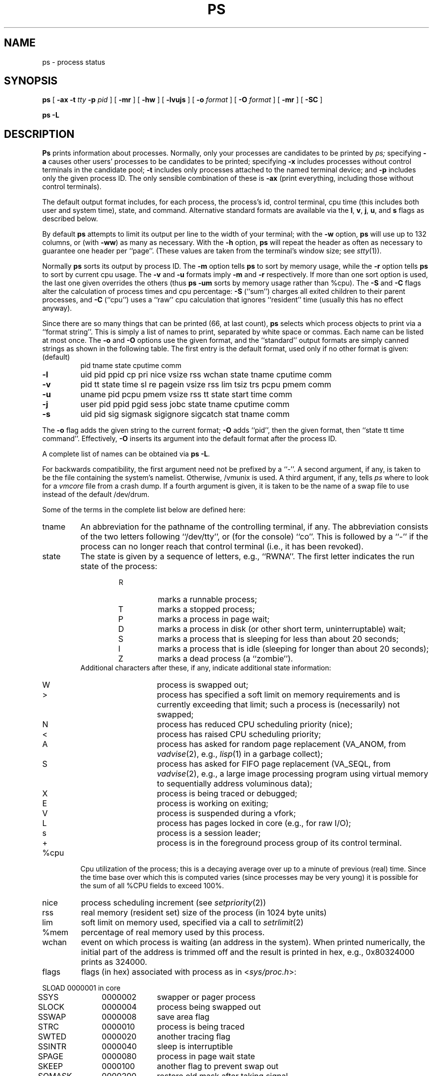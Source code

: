 .\" Copyright (c) 1980, 1990 The Regents of the University of California.
.\" All rights reserved.
.\"
.\" %sccs.include.redist.man%
.\"
.\"     @(#)ps.1	6.8 (Berkeley) 8/30/90
.\"
.TH PS 1 "March 10, 1988"
.UC 4
.SH NAME
ps \- process status
.SH SYNOPSIS
.B ps
[
.B \-ax
.B \-t
.I tty
.B \-p
.I pid
] [
.B \-mr
] [
.B \-hw
] [
.B \-lvujs
] [
.B \-o
.I format
] [
.B \-O
.I format
] [
.B \-mr
] [
.B \-SC
]
.sp
.B ps \-L
.SH DESCRIPTION
.B Ps
prints information about processes.
Normally, only your processes are candidates to be printed by
.I ps;
specifying
.B \-a
causes other users' processes to be candidates to be printed;
specifying
.B \-x
includes processes without control terminals in the candidate pool;
.B \-t
includes only processes attached to the named terminal device; and
.B \-p
includes only the given process ID.
The only sensible combination of these is
.B \-ax
(print everything, including those without control terminals).
.PP
The default output format includes, for each process, the process's id,
control terminal, cpu time (this includes both user and system time), state,
and command.
Alternative standard formats are available via the
.BR l ,
.BR v ,
.BR j ,
.BR u ,
and
.B s
flags as described below.
.PP
By default
.B ps
attempts to limit its output per line to the width of your terminal;
with the
.B \-w
option,
.B ps
will use up to 132 columns, or (with
.BR \-ww )
as many as necessary.
With the
.B -h
option,
.B ps
will repeat the header as often as necessary
to guarantee one header per ``page''.
(These values are taken from the terminal's window size; see
.IR stty (1)).
.PP
Normally
.B ps
sorts its output by process ID.
The
.B \-m
option tells
.B ps
to sort by memory usage, while the
.B \-r
option tells
.B ps
to sort by current cpu usage.
The
.B \-v
and
.B \-u
formats imply
.B \-m
and
.B \-r
respectively.
If more than one sort option is used,
the last one given overrides the others
(thus
.B ps \-um
sorts by memory usage rather than %cpu).
The
.B \-S
and
.B \-C
flags alter the calculation of process times and cpu percentage:
.B \-S
(``sum'') charges all exited children to their parent processes, and
.B \-C
(``cpu'') uses a ``raw'' cpu calculation that ignores ``resident'' time
(usually this has no effect anyway).
.PP
Since there are so many things that can be printed (66, at last count),
.B ps
selects which process objects to print via a ``format string''.
This is simply a list of names to print,
separated by white space or commas.
Each name can be listed at most once.
The
.B \-o
and
.B \-O
options use the given format,
and the ``standard'' output formats are simply canned strings
as shown in the following table.
The first entry is the default format,
used only if no other format is given:
.TP
(default)
pid tname state cputime comm
.TP
.B \-l
uid pid ppid cp pri nice vsize rss wchan state tname cputime comm
.TP
.B \-v
pid tt state time sl re pagein vsize rss lim tsiz trs pcpu pmem comm
.TP
.B \-u
uname pid pcpu pmem vsize rss tt state start time comm
.TP
.B \-j
user pid ppid pgid sess jobc state tname cputime comm
.TP
.B \-s
uid pid sig sigmask sigignore sigcatch stat tname comm
.PP
The
.B \-o
flag adds the given string to the current format;
.B \-O
adds ``pid'', then the given format, then ``state tt time command''.
Effectively,
.B \-O
inserts its argument into the default format
after the process ID.
.PP
A complete list of names can be obtained via
.BR "ps -L" .
.PP
For backwards compatibility,
the first argument need not be prefixed by a ``-''.
A second argument, if any, is taken 
to be the file containing the system's namelist.
Otherwise, /vmunix is used.
A third argument, if any, tells
.I ps
where to look for a
.I vmcore
file from a crash dump.
If a fourth argument is given, it
is taken to be the name of a swap file to use instead of
the default /dev/drum.
.PP
Some of the terms in the complete list below are defined here:
.TP
tname
An abbreviation for the pathname of the controlling terminal, if any.
The abbreviation consists of the two letters following ``/dev/tty'',
or (for the console) ``co''.
This is followed by a ``-''
if the process can no longer reach that control terminal
(i.e., it has been revoked).
.TP
state
The state is given by a sequence of letters, e.g., ``RWNA''.
The first letter indicates the run state of the process:
.PD 0
.RS
.RS
.IP R
marks a runnable process;
.IP T
marks a stopped process;
.IP P
marks a process in page wait;
.IP D
marks a process in disk (or other short term, uninterruptable) wait;
.IP S
marks a process that is sleeping for less than about 20 seconds;
.IP I
marks a process that is idle (sleeping for longer than about 20 seconds);
.IP Z
marks a dead process (a ``zombie'').
.RE
Additional characters after these, if any,
indicate additional state information:
.RS
.IP W
process is swapped out;
.IP >
process has specified a soft limit on memory requirements
and is currently exceeding that limit; such a process is (necessarily)
not swapped;
.IP N
process has reduced CPU scheduling priority (nice);
.IP <
process has raised CPU scheduling priority;
.IP A
process has asked for random page replacement
(VA_ANOM, from
.IR vadvise (2),
e.g.,
.IR lisp (1)
in a garbage collect);
.IP S
process has asked for FIFO page replacement
(VA_SEQL, from
.IR vadvise (2),
e.g., a large image processing program
using virtual memory to sequentially address voluminous data);
.IP X
process is being traced or debugged;
.IP E
process is working on exiting;
.IP V
process is suspended during a vfork;
.IP L
process has pages locked in core (e.g., for raw I/O);
.IP s
process is a session leader;
.IP +
process is in the foreground process group
of its control terminal.
.RE
.RE
.PD
.TP
%cpu
Cpu utilization of the process; this is a decaying average over up to
a minute of previous (real) time.  Since the time base over which this
is computed varies (since processes may be very young) it is possible
for the sum of all %CPU fields to exceed 100%.
.TP
nice
process scheduling increment (see
.IR setpriority (2))
.TP
rss
real memory (resident set) size of the process (in 1024 byte units)
.TP
lim
soft limit on memory used, specified via a call to
.IR setrlimit (2)
.TP
%mem
percentage of real memory used by this process.
.TP
wchan
event on which process is waiting (an address in the system).
When printed numerically, the initial part of the address is
trimmed off and the result is printed in hex,
e.g., 0x80324000 prints as 324000.
.TP
flags
flags (in hex) associated with process as in
.RI < sys/proc.h >:
.br
.PP
.sp
.nf
.ta 6n 18n 28n
	SLOAD	0000001	in core
	SSYS	0000002	swapper or pager process
	SLOCK	0000004	process being swapped out
	SSWAP	0000008	save area flag
	STRC	0000010	process is being traced
	SWTED	0000020	another tracing flag
	SSINTR	0000040	sleep is interruptible
	SPAGE	0000080	process in page wait state
	SKEEP	0000100	another flag to prevent swap out
	SOMASK	0000200	restore old mask after taking signal
	SWEXIT	0000400	working on exiting
	SPHYSIO	0000800	doing physical i/o
	SVFORK	0001000	process resulted from vfork()
	SVFDONE	0002000	another vfork flag
	SNOVM	0004000	no vm, parent in a vfork()
	SPAGV	0008000	init data space on demand, from vnode
	SSEQL	0010000	user warned of sequential vm behavior
	SUANOM	0020000	user warned of random vm behavior
	STIMO	0040000	timing out during sleep
	SNOCLDSTOP	0080000	no SIGCHLD when children stop
	SCTTY	0100000	has a controlling terminal
	SOWEUPC	0200000	owe process an addupc() call at next ast
	SSEL	0400000	selecting; wakeup/waiting danger
	SEXEC	0800000	process called exec
	SHPUX	1000000	HP-UX process (HPUXCOMPAT)
	SULOCK	2000000	locked in core after swap error
	SPTECHG	4000000	pte's for process have changed
.fi
.PD
.PP
When printing a
.I command
format, a process that has exited and has a parent that has not
yet waited for the process (i.e., a zombie) is marked <defunct>,
and a process which is blocked trying to exit is marked <exiting>.
.B Ps
makes an educated guess as to the file name
and arguments given when the process was created
by examining memory or the swap area.
The method is inherently somewhat unreliable and in any event
a process is entitled to destroy this information,
so the names cannot be counted on too much.
The
.I ucomm
(accounting) name can, however, be counted on.
.PP
The following variables are available:
.PD 0
.IP command 10
command and arguments
.IP ucomm 10
name to be used for accounting
.IP logname 10
login name of user who started the process
.IP flag 10
flags (hexadecimal)
.IP uid 10
effective user ID
.IP ruid 10
real user ID
.IP svuid 10
saved uid from a setuid executable
.IP rgid 10
real group ID
.IP svgid 10
saved gid from a setgid executable
.IP pid 10
process ID
.IP ppid 10
parent process ID
.IP cp 10
short-term cpu usage factor (for scheduling)
.IP xstat 10
exit or stop status (valid only for stopped or zombie process)
.IP poip 10
pageouts in progress
.IP nwchan 10
wait channel (as a number)
.IP wchan 10
wait channel (symbolic)
.IP rlink 10
reverse link on run queue, or 0
.IP ktrace 10
tracing flags
.IP ktracep 10
tracing vnode
.IP sig 10
pending signals
.IP sigmask 10
blocked signals
.IP sigignore 10
ignored signals
.IP sigcatch 10
caught signals
.IP user 10
user name (from uid)
.IP ruser 10
user name (from ruid)
.IP pgid 10
process group number
.IP jobc 10
job control count
.IP sess 10
session pointer
.IP tdev 10
control terminal device number
.IP tname 10
control terminal name (two letter abbreviation)
.IP longtname 10
full name of control terminal
.IP tpgid 10
control terminal process group ID
.IP tsession 10
control terminal session pointer
.IP paddr 10
swap address
.IP state 10
process state (symbolic)
.IP pri 10
scheduling priority
.IP usrpri 10
scheduling priority on return from system call
.IP nice 10
nice
.IP vsize 10
virtual size (Kbytes)
.IP rssize 10
resident set size + (text size / text use count)
.IP rss 10
resident set size
.IP u_procp 10
process pointer
.IP umask 10
file creation mask
.IP acflag 10
accounting flag
.IP start 10
time started (abbreviated)
.IP lstart 10
time started (full)
.IP cputime 10
accumulated cpu time (user+system)
.IP p_ru 10
resource usage (valid only for zombie)
.IP pcpu 10
cpu usage (percentage)
.IP pmem 10
memory usage (percentage)
.IP sl 10
sleep time (in seconds; 127 = infinity)
.IP re 10
core residency time (in seconds; 127 = infinity)
.IP pagein 10
pageins (same as majflt)
.IP lim 10
memoryuse limit
.IP tsiz 10
text size (in Kbytes)
.IP trs 10
text resident set size (in Kbytes)
.IP minflt 10
total page reclaims
.IP majflt 10
total page faults
.IP nswap 10
total swaps in/out
.IP inblock 10
total blocks read
.IP oublock 10
total blocks written
.IP msgsnd 10
total messages sent (writes on pipes/sockets)
.IP msgrcv 10
total messages received (reads from pipes/sockets)
.IP nsignals 10
total signals taken
.IP nvcsw 10
total voluntary context switches
.IP nivcsw 10
total involuntary context switches
.IP RUSAGE 10
short for all of the above ``totals''
.PD
.SH FILES
.ta \w'/var/run/devdatabase  'u
/vmunix	system namelist
.br
/dev/kmem	kernel memory
.br
/dev/drum	swap device
.br
/dev	searched to find swap device and tty names
.br
/var/run/kvm_vmunix*	system namelist database
/var/run/devdatabase	/dev name database
.SH "SEE ALSO"
kill(1), w(1)
.SH BUGS
Things can change while
.I ps
is running; the picture it gives is only a close
approximation to reality.
